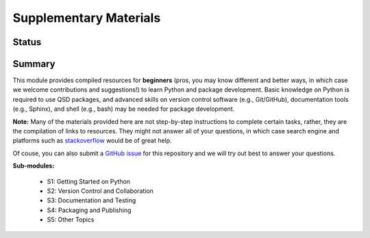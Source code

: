 =======================
Supplementary Materials
=======================


Status
------
.. image:: https://img.shields.io/badge/status-under%20development-blue?style=flat


Summary
-------
This module provides compiled resources for **beginners** (pros, you may know different and better ways, in which case we welcome contributions and suggestions!) to learn Python and package development. Basic knowledge on Python is required to use QSD packages, and advanced skills on version control software (e.g., Git/GitHub), documentation tools (e.g., Sphinx), and shell (e.g., bash) may be needed for package development.

**Note:**
Many of the materials provided here are not step-by-step instructions to complete certain tasks, rather, they are the compilation of links to resources. They might not answer all of your questions, in which case search engine and platforms such as `stackoverflow <https://stackoverflow.com/>`_ would be of great help.

Of couse, you can also submit a `GitHub issue <https://github.com/yalinli2/EDUxQSD/issues>`_ for this repository and we will try out best to answer your questions.


**Sub-modules:**

	- S1: Getting Started on Python
	- S2: Version Control and Collaboration
	- S3: Documentation and Testing
	- S4: Packaging and Publishing
	- S5: Other Topics